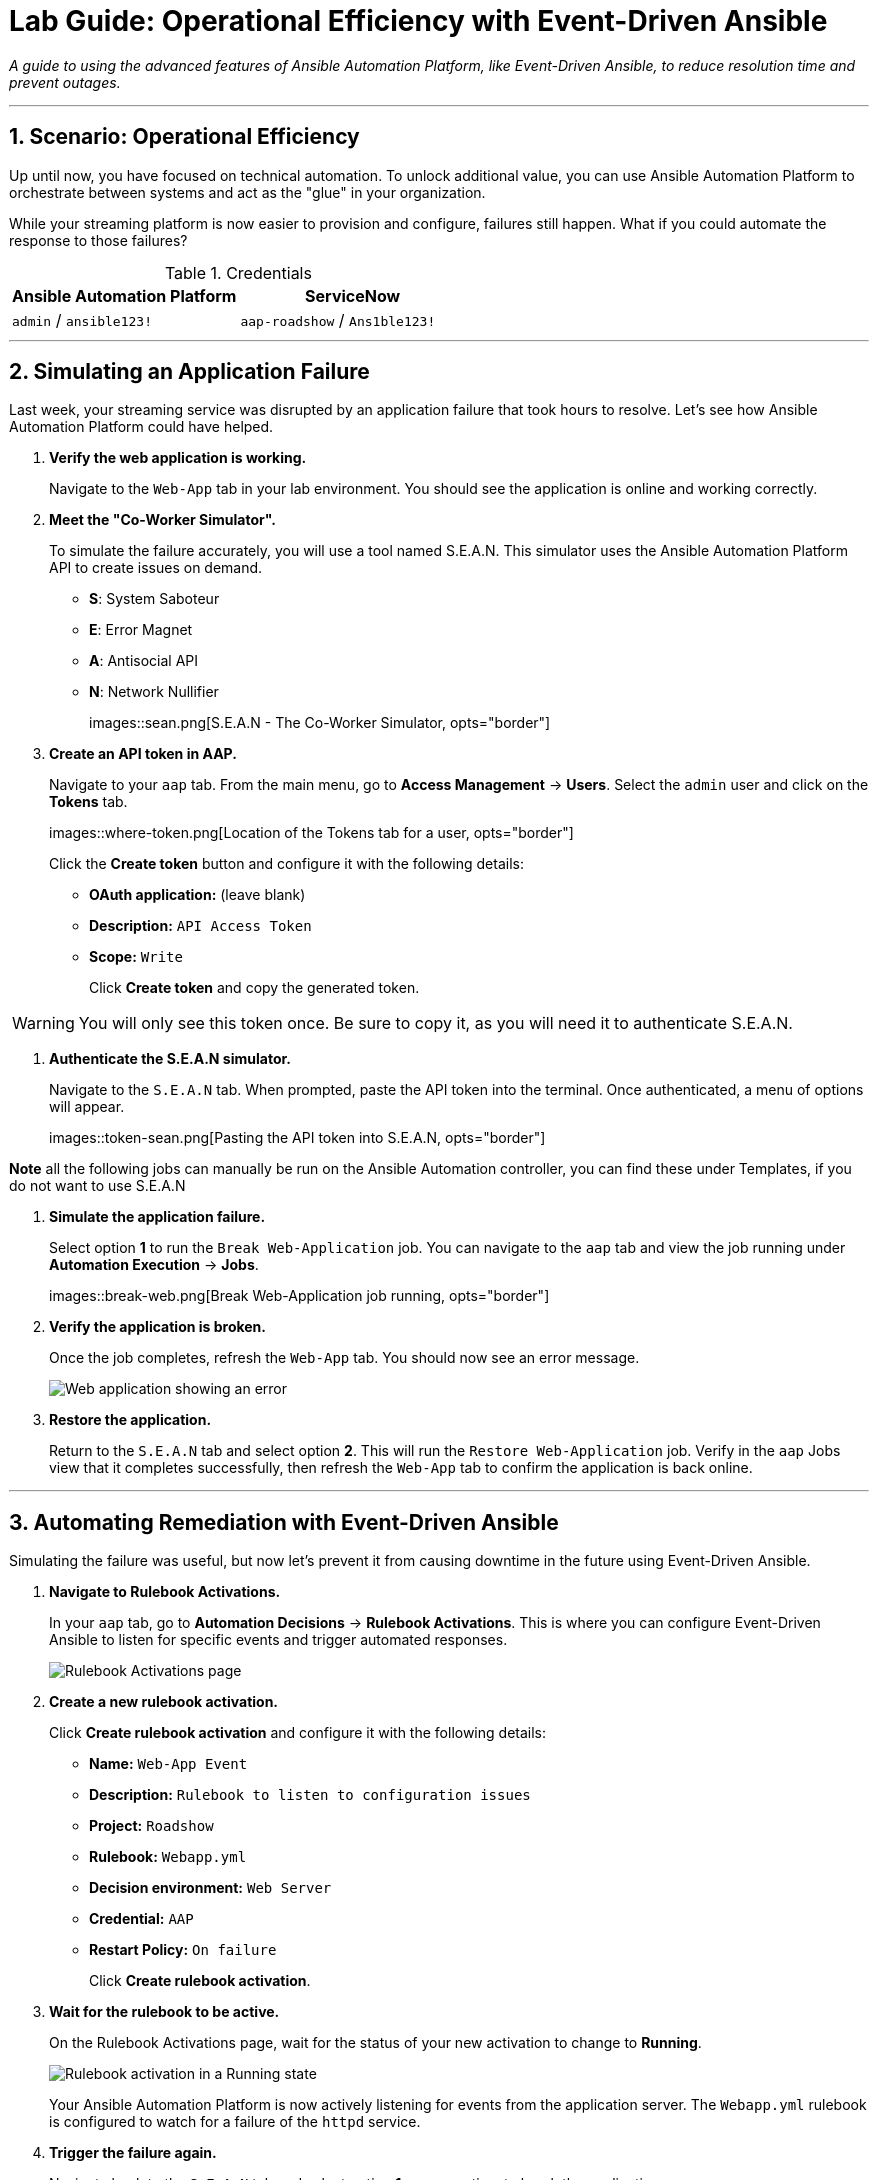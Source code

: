 = Lab Guide: Operational Efficiency with Event-Driven Ansible
:notoc:
:toc-title: Table of Contents
:sectnums:
:icons: font

_A guide to using the advanced features of Ansible Automation Platform, like Event-Driven Ansible, to reduce resolution time and prevent outages._

---

== Scenario: Operational Efficiency

Up until now, you have focused on technical automation. To unlock additional value, you can use Ansible Automation Platform to orchestrate between systems and act as the "glue" in your organization.

While your streaming platform is now easier to provision and configure, failures still happen. What if you could automate the response to those failures?

.Credentials
[cols="1,1", options="header"]
|===
| Ansible Automation Platform | ServiceNow
| `admin` / `ansible123!` | `aap-roadshow` / `Ans1ble123!`
|===

---

== Simulating an Application Failure

Last week, your streaming service was disrupted by an application failure that took hours to resolve. Let's see how Ansible Automation Platform could have helped.

. **Verify the web application is working.**
+
Navigate to the `Web-App` tab in your lab environment. You should see the application is online and working correctly.

. **Meet the "Co-Worker Simulator".**
+
To simulate the failure accurately, you will use a tool named S.E.A.N. This simulator uses the Ansible Automation Platform API to create issues on demand.
+
* **S**: System Saboteur
* **E**: Error Magnet
* **A**: Antisocial API
* **N**: Network Nullifier
+
images::sean.png[S.E.A.N - The Co-Worker Simulator, opts="border"]

. **Create an API token in AAP.**
+
Navigate to your `aap` tab. From the main menu, go to **Access Management** → **Users**. Select the `admin` user and click on the **Tokens** tab.
+
images::where-token.png[Location of the Tokens tab for a user, opts="border"]
+
Click the **Create token** button and configure it with the following details:
+
* **OAuth application:** (leave blank)
* **Description:** `API Access Token`
* **Scope:** `Write`
+
Click **Create token** and copy the generated token.

WARNING: You will only see this token once. Be sure to copy it, as you will need it to authenticate S.E.A.N.

. **Authenticate the S.E.A.N simulator.**
+
Navigate to the `S.E.A.N` tab. When prompted, paste the API token into the terminal. Once authenticated, a menu of options will appear.
+
images::token-sean.png[Pasting the API token into S.E.A.N, opts="border"]

**Note** all the following jobs can manually be run on the Ansible Automation controller, you can find these under Templates, if you do not want to use S.E.A.N

. **Simulate the application failure.**
+
Select option **1** to run the `Break Web-Application` job. You can navigate to the `aap` tab and view the job running under **Automation Execution** → **Jobs**.
+
images::break-web.png[Break Web-Application job running, opts="border"]

. **Verify the application is broken.**
+
Once the job completes, refresh the `Web-App` tab. You should now see an error message.
+
image::broken-app.png[Web application showing an error, opts="border"]

. **Restore the application.**
+
Return to the `S.E.A.N` tab and select option **2**. This will run the `Restore Web-Application` job. Verify in the `aap` Jobs view that it completes successfully, then refresh the `Web-App` tab to confirm the application is back online.

---

== Automating Remediation with Event-Driven Ansible

Simulating the failure was useful, but now let's prevent it from causing downtime in the future using Event-Driven Ansible.

. **Navigate to Rulebook Activations.**
+
In your `aap` tab, go to **Automation Decisions** → **Rulebook Activations**. This is where you can configure Event-Driven Ansible to listen for specific events and trigger automated responses.
+
image::rules.png[Rulebook Activations page, opts="border"]

. **Create a new rulebook activation.**
+
Click **Create rulebook activation** and configure it with the following details:
+
* **Name:** `Web-App Event`
* **Description:** `Rulebook to listen to configuration issues`
* **Project:** `Roadshow`
* **Rulebook:** `Webapp.yml`
* **Decision environment:** `Web Server`
* **Credential:** `AAP`
* **Restart Policy:** `On failure`
+
Click **Create rulebook activation**.

. **Wait for the rulebook to be active.**
+
On the Rulebook Activations page, wait for the status of your new activation to change to **Running**.
+
image::web-app.png[Rulebook activation in a Running state, opts="border"]
+
Your Ansible Automation Platform is now actively listening for events from the application server. The `Webapp.yml` rulebook is configured to watch for a failure of the `httpd` service.

. **Trigger the failure again.**
+
Navigate back to the `S.E.A.N` tab and select option **1** one more time to break the application.

. **Observe the automated remediation.**
+
Go directly to the `aap` tab and watch the **Automation Execution** → **Jobs** page. You will see the `Break Web-Application` job run as expected. However, a few seconds after it completes, the **`Restore Web-Application`** job will kick off by itself!
+
Event-Driven Ansible detected that the `httpd` service failed to restart during the "break" job and automatically triggered the "restore" job to remediate the issue, significantly reducing downtime without any human intervention.

v0.0.3
